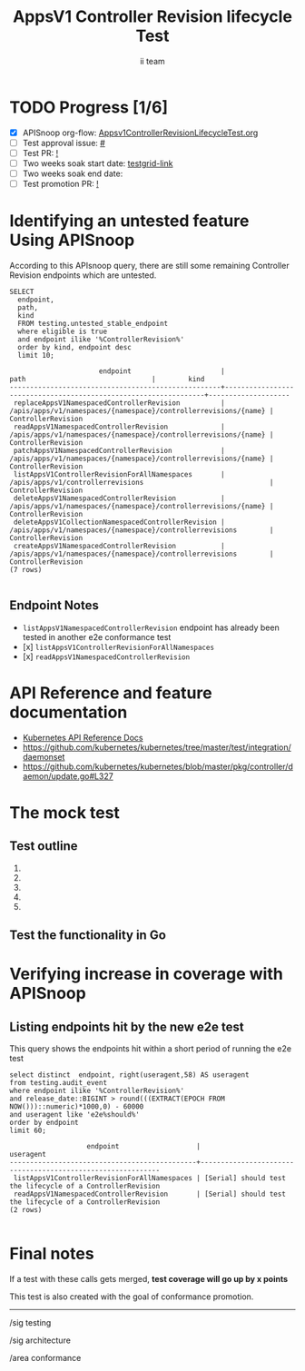 # -*- ii: apisnoop; -*-
#+TITLE: AppsV1 Controller Revision lifecycle Test
#+AUTHOR: ii team
#+TODO: TODO(t) NEXT(n) IN-PROGRESS(i) BLOCKED(b) | DONE(d)
#+OPTIONS: toc:nil tags:nil todo:nil
#+EXPORT_SELECT_TAGS: export
#+PROPERTY: header-args:sql-mode :product postgres


* TODO Progress [1/6]                                                :export:
- [X] APISnoop org-flow: [[https://github.com/apisnoop/ticket-writing/blob/master/Appsv1ControllerRevisionLifecycleTest.org][Appsv1ControllerRevisionLifecycleTest.org]]
- [ ] Test approval issue: [[https://issues.k8s.io/][#]]
- [ ] Test PR: [[https://pr.k8s.io/][!]]
- [ ] Two weeks soak start date: [[https://testgrid.k8s.io/][testgrid-link]]
- [ ] Two weeks soak end date:
- [ ] Test promotion PR: [[https://pr.k8s.io/][!]]

* Identifying an untested feature Using APISnoop                     :export:

According to this APIsnoop query, there are still some remaining Controller Revision endpoints which are untested.

  #+NAME: untested_stable_core_endpoints
  #+begin_src sql-mode :eval never-export :exports both :session none
    SELECT
      endpoint,
      path,
      kind
      FROM testing.untested_stable_endpoint
      where eligible is true
      and endpoint ilike '%ControllerRevision%'
      order by kind, endpoint desc
      limit 10;
  #+end_src

  #+RESULTS: untested_stable_core_endpoints
  #+begin_SRC example
                        endpoint                      |                              path                               |        kind
  ----------------------------------------------------+-----------------------------------------------------------------+--------------------
   replaceAppsV1NamespacedControllerRevision          | /apis/apps/v1/namespaces/{namespace}/controllerrevisions/{name} | ControllerRevision
   readAppsV1NamespacedControllerRevision             | /apis/apps/v1/namespaces/{namespace}/controllerrevisions/{name} | ControllerRevision
   patchAppsV1NamespacedControllerRevision            | /apis/apps/v1/namespaces/{namespace}/controllerrevisions/{name} | ControllerRevision
   listAppsV1ControllerRevisionForAllNamespaces       | /apis/apps/v1/controllerrevisions                               | ControllerRevision
   deleteAppsV1NamespacedControllerRevision           | /apis/apps/v1/namespaces/{namespace}/controllerrevisions/{name} | ControllerRevision
   deleteAppsV1CollectionNamespacedControllerRevision | /apis/apps/v1/namespaces/{namespace}/controllerrevisions        | ControllerRevision
   createAppsV1NamespacedControllerRevision           | /apis/apps/v1/namespaces/{namespace}/controllerrevisions        | ControllerRevision
  (7 rows)

  #+end_SRC

** Endpoint Notes

- =listAppsV1NamespacedControllerRevision= endpoint has already been tested in another e2e conformance test
- [x] =listAppsV1ControllerRevisionForAllNamespaces=
- [x] =readAppsV1NamespacedControllerRevision=

* API Reference and feature documentation                            :export:
- [[https://kubernetes.io/docs/reference/kubernetes-api/][Kubernetes API Reference Docs]]
- [[https://github.com/kubernetes/kubernetes/tree/master/test/integration/daemonset][https://github.com/kubernetes/kubernetes/tree/master/test/integration/daemonset]]
- [[https://github.com/kubernetes/kubernetes/blob/master/pkg/controller/daemon/update.go#L327]]

* The mock test                                                      :export:
** Test outline
1.

2.

3.

4.

5.

** Test the functionality in Go

* Verifying increase in coverage with APISnoop                       :export:
** Listing endpoints hit by the new e2e test

This query shows the endpoints hit within a short period of running the e2e test

#+begin_src sql-mode :eval never-export :exports both :session none
select distinct  endpoint, right(useragent,58) AS useragent
from testing.audit_event
where endpoint ilike '%ControllerRevision%'
and release_date::BIGINT > round(((EXTRACT(EPOCH FROM NOW()))::numeric)*1000,0) - 60000
and useragent like 'e2e%should%'
order by endpoint
limit 60;
#+end_src

#+RESULTS:
#+begin_SRC example
                   endpoint                   |                         useragent
----------------------------------------------+------------------------------------------------------------
 listAppsV1ControllerRevisionForAllNamespaces | [Serial] should test the lifecycle of a ControllerRevision
 readAppsV1NamespacedControllerRevision       | [Serial] should test the lifecycle of a ControllerRevision
(2 rows)

#+end_SRC

* Final notes :export:

If a test with these calls gets merged, *test coverage will go up by x points*

This test is also created with the goal of conformance promotion.

-----  
/sig testing

/sig architecture  

/area conformance  

* Options                                                       :neverexport:
** Delete all events after postgres initialization
   #+begin_src sql-mode :eval never-export :exports both :session none
   delete from audit_event where bucket = 'apisnoop' and job='live';
   #+end_src

